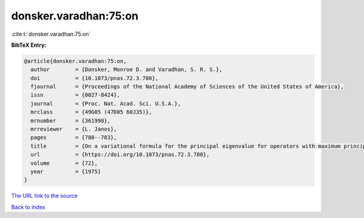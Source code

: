 donsker.varadhan:75:on
======================

:cite:t:`donsker.varadhan:75:on`

**BibTeX Entry:**

.. code-block:: bibtex

   @article{donsker.varadhan:75:on,
     author        = {Donsker, Monroe D. and Varadhan, S. R. S.},
     doi           = {10.1073/pnas.72.3.780},
     fjournal      = {Proceedings of the National Academy of Sciences of the United States of America},
     issn          = {0027-8424},
     journal       = {Proc. Nat. Acad. Sci. U.S.A.},
     mrclass       = {49G05 (47D05 60J35)},
     mrnumber      = {361998},
     mrreviewer    = {L. Janos},
     pages         = {780--783},
     title         = {On a variational formula for the principal eigenvalue for operators with maximum principle},
     url           = {https://doi.org/10.1073/pnas.72.3.780},
     volume        = {72},
     year          = {1975}
   }

`The URL link to the source <https://doi.org/10.1073/pnas.72.3.780>`__


`Back to index <../By-Cite-Keys.html>`__
